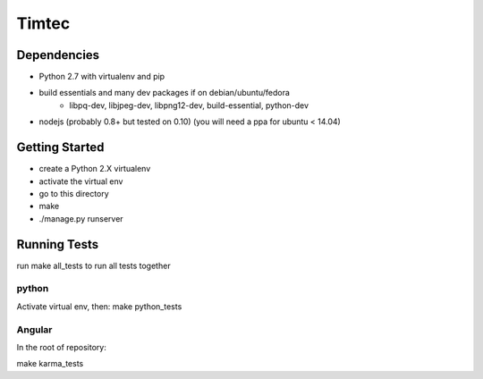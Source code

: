 Timtec
======

.. image:: https://drone.io/github.com/hacklabr/timtec/status.png
    :target: https://drone.io/github.com/hacklabr/timtec/latest

.. image:: https://coveralls.io/repos/hacklabr/timtec/badge.png
    :target: https://coveralls.io/r/hacklabr/timtec


Dependencies
------------

- Python 2.7 with virtualenv and pip
- build essentials and many dev packages if on debian/ubuntu/fedora
    - libpq-dev, libjpeg-dev, libpng12-dev, build-essential, python-dev
- nodejs (probably 0.8+ but tested on 0.10) (you will need a ppa for ubuntu < 14.04)

Getting Started
---------------

- create a Python 2.X virtualenv
- activate the virtual env
- go to this directory
- make
- ./manage.py runserver

Running Tests
-------------

run make all_tests to run all tests together

python
______

Activate virtual env, then:
make python_tests

Angular
_______

In the root of repository:

make karma_tests
